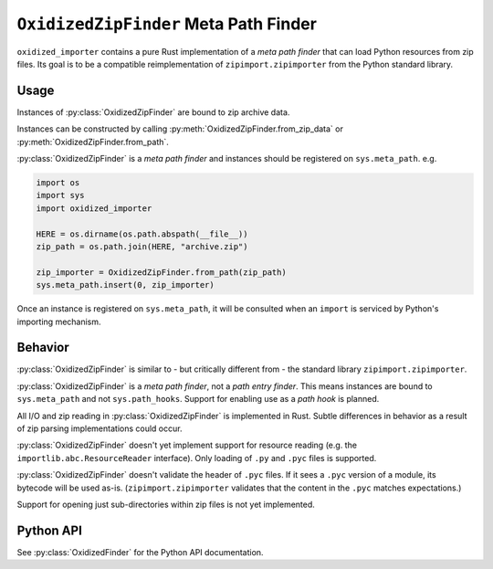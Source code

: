 .. py:currentmodule:: oxidized_importer

.. _oxidized_importer_zip_finder:

======================================
``OxidizedZipFinder`` Meta Path Finder
======================================

``oxidized_importer`` contains a pure Rust implementation of a *meta path
finder* that can load Python resources from zip files. Its goal is to be
a compatible reimplementation of ``zipimport.zipimporter`` from the Python
standard library.

Usage
=====

Instances of :py:class:`OxidizedZipFinder` are bound to zip archive data.

Instances can be constructed by calling
:py:meth:`OxidizedZipFinder.from_zip_data` or
:py:meth:`OxidizedZipFinder.from_path`.

:py:class:`OxidizedZipFinder` is a *meta path finder* and instances should
be registered on ``sys.meta_path``. e.g.

.. code-block:: python

   import os
   import sys
   import oxidized_importer

   HERE = os.dirname(os.path.abspath(__file__))
   zip_path = os.path.join(HERE, "archive.zip")

   zip_importer = OxidizedZipFinder.from_path(zip_path)
   sys.meta_path.insert(0, zip_importer)

Once an instance is registered on ``sys.meta_path``, it will be consulted
when an ``import`` is serviced by Python's importing mechanism.

Behavior
========

:py:class:`OxidizedZipFinder` is similar to - but critically different from -
the standard library ``zipimport.zipimporter``.

:py:class:`OxidizedZipFinder` is a *meta path finder*, not a
*path entry finder*. This means instances are bound to ``sys.meta_path`` and not
``sys.path_hooks``. Support for enabling use as a *path hook* is planned.

All I/O and zip reading in :py:class:`OxidizedZipFinder` is implemented in
Rust. Subtle differences in behavior as a result of zip parsing implementations
could occur.

:py:class:`OxidizedZipFinder` doesn't yet implement support for resource
reading (e.g. the ``importlib.abc.ResourceReader`` interface). Only loading
of ``.py`` and ``.pyc`` files is supported.

:py:class:`OxidizedZipFinder` doesn't validate the header of ``.pyc``
files. If it sees a ``.pyc`` version of a module, its bytecode will be
used as-is. (``zipimport.zipimporter`` validates that the content in
the ``.pyc`` matches expectations.)

Support for opening just sub-directories within zip files is not
yet implemented.

Python API
==========

See :py:class:`OxidizedFinder` for the Python API documentation.
